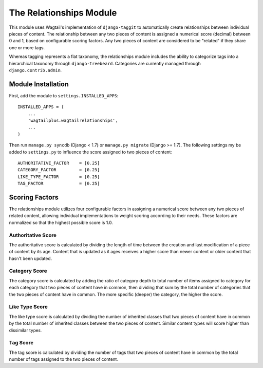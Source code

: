 The Relationships Module
========================

This module uses Wagtail's implementation of ``django-taggit`` to automatically create relationships between individual
pieces of content. The relationship between any two pieces of content is assigned a numerical score (decimal) between
0 and 1, based on configurable scoring factors. Any two pieces of content are considered to be "related" if they
share one or more tags.

Whereas tagging represents a flat taxonomy, the relationships module includes the ability to categorize tags into
a hierarchical taxonomy through ``django-treebeard``. Categories are currently managed through ``django.contrib.admin``.

Module Installation
-------------------
First, add the module to ``settings.INSTALLED_APPS``::

    INSTALLED_APPS = (
        ...
        'wagtailplus.wagtailrelationships',
        ...
    )

Then run ``manage.py syncdb`` (Django < 1.7) or ``manage.py migrate`` (Django >= 1.7). The following settings my
be added to ``settings.py`` to influence the score assigned to two pieces of content::

    AUTHORITATIVE_FACTOR    = [0.25]
    CATEGORY_FACTOR         = [0.25]
    LIKE_TYPE_FACTOR        = [0.25]
    TAG_FACTOR              = [0.25]

Scoring Factors
---------------
The relationships module utilizes four configurable factors in assigning a numerical score between any two pieces
of related content, allowing individual implementations to weight scoring according to their needs. These factors are
normalized so that the highest possible score is 1.0.

Authoritative Score
^^^^^^^^^^^^^^^^^^^
The authoritative score is calculated by dividing the length of time between the creation and last modification of a
piece of content by its age. Content that is updated as it ages receives a higher score than newer content or older
content that hasn't been updated.

Category Score
^^^^^^^^^^^^^^
The category score is calculated by adding the ratio of category depth to total number of items assigned to category
for each category that two pieces of content have in common, then dividing that sum by the total number of categories
that the two pieces of content have in common. The more specific (deeper) the category, the higher the score.

Like Type Score
^^^^^^^^^^^^^^^
The like type score is calculated by dividing the number of inherited classes that two pieces of content have in common
by the total number of inherited classes between the two pieces of content. Similar content types will score higher
than dissimilar types.

Tag Score
^^^^^^^^^
The tag score is calculated by dividing the number of tags that two pieces of content have in common by the total
number of tags assigned to the two pieces of content.